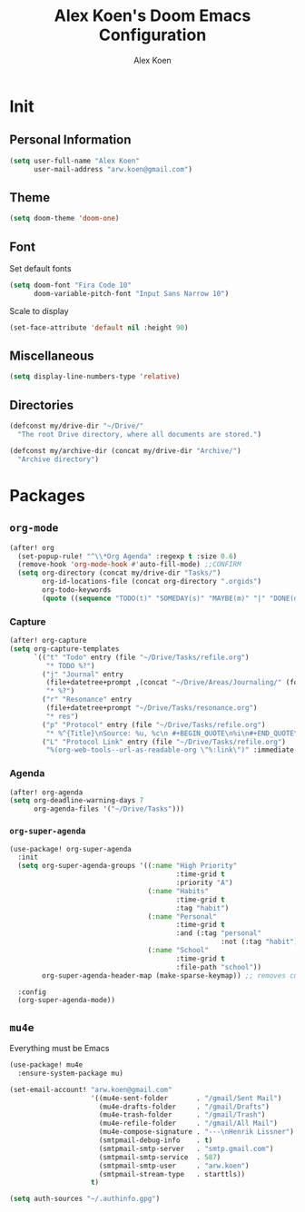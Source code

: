 #+TITLE: Alex Koen's Doom Emacs Configuration
#+AUTHOR: Alex Koen
#+EMAIL: arw.koen@gmail.com

* Init
** Personal Information
#+begin_src emacs-lisp :tangle yes
(setq user-full-name "Alex Koen"
      user-mail-address "arw.koen@gmail.com")
#+end_src

** Theme
#+begin_src emacs-lisp :tangle yes
(setq doom-theme 'doom-one)
#+end_src

** Font

Set default fonts

#+begin_src emacs-lisp :tangle yes
(setq doom-font "Fira Code 10"
      doom-variable-pitch-font "Input Sans Narrow 10")
#+end_src


Scale to display

#+begin_src emacs-lisp :tangle yes
(set-face-attribute 'default nil :height 90)
#+end_src

#+RESULTS:

** Miscellaneous
#+begin_src emacs-lisp :tangle yes
(setq display-line-numbers-type 'relative)
#+end_src

** Directories
#+begin_src emacs-lisp :tangle yes
(defconst my/drive-dir "~/Drive/"
  "The root Drive directory, where all documents are stored.")

(defconst my/archive-dir (concat my/drive-dir "Archive/")
  "Archive directory")

#+end_src
* Packages
** =org-mode=
#+begin_src emacs-lisp :tangle yes
(after! org
  (set-popup-rule! "^\\*Org Agenda" :regexp t :size 0.6)
  (remove-hook 'org-mode-hook #'auto-fill-mode) ;;CONFIRM
  (setq org-directory (concat my/drive-dir "Tasks/")
        org-id-locations-file (concat org-directory ".orgids")
        org-todo-keywords
        (quote ((sequence "TODO(t)" "SOMEDAY(s)" "MAYBE(m)" "|" "DONE(d)" "FAILED(f)")))))
#+end_src

*** Capture

#+begin_src emacs-lisp :tangle yes
(after! org-capture
(setq org-capture-templates
      `(("t" "Todo" entry (file "~/Drive/Tasks/refile.org")
         "* TODO %?")
        ("j" "Journal" entry
         (file+datetree+prompt ,(concat "~/Drive/Areas/Journaling/" (format-time-string "%Y") "/" (format-time-string "%Y") ".org"))
         "* %?")
        ("r" "Resonance" entry
         (file+datetree+prompt "~/Drive/Tasks/resonance.org")
         "* res")
        ("p" "Protocol" entry (file "~/Drive/Tasks/refile.org")
         "* %^{Title}\nSource: %u, %c\n #+BEGIN_QUOTE\n%i\n#+END_QUOTE\n\n\n%?")
        ("L" "Protocol Link" entry (file "~/Drive/Tasks/refile.org")
         "%(org-web-tools--url-as-readable-org \"%:link\")" :immediate-finish t))))
#+END_SRC

*** Agenda

#+begin_src emacs-lisp :tangle yes
(after! org-agenda
(setq org-deadline-warning-days 7
      org-agenda-files '("~/Drive/Tasks")))
#+end_src

*** =org-super-agenda=
#+begin_src emacs-lisp :tangle yes
(use-package! org-super-agenda
  :init
  (setq org-super-agenda-groups '((:name "High Priority"
                                         :time-grid t
                                         :priority "A")
                                  (:name "Habits"
                                         :time-grid t
                                         :tag "habit")
                                  (:name "Personal"
                                         :time-grid t
                                         :and (:tag "personal"
                                                    :not (:tag "habit")))
                                  (:name "School"
                                         :time-grid t
                                         :file-path "school"))
        org-super-agenda-header-map (make-sparse-keymap)) ;; removes custom keybindings which are in opposition to evil-org

  :config
  (org-super-agenda-mode))
#+end_src

** =mu4e=

Everything must be Emacs

#+begin_src emacs-lisp :tangle yes
(use-package! mu4e
  :ensure-system-package mu)

(set-email-account! "arw.koen@gmail.com"
                    '((mu4e-sent-folder       . "/gmail/Sent Mail")
                      (mu4e-drafts-folder     . "/gmail/Drafts")
                      (mu4e-trash-folder      . "/gmail/Trash")
                      (mu4e-refile-folder     . "/gmail/All Mail")
                      (mu4e-compose-signature . "---\nHenrik Lissner")
                      (smtpmail-debug-info    . t)
                      (smtpmail-smtp-server   . "smtp.gmail.com")
                      (smtpmail-smtp-service  . 587)
                      (smtpmail-smtp-user     . "arw.koen")
                      (smtpmail-stream-type   . starttls))
                    t)

(setq auth-sources "~/.authinfo.gpg")
#+end_src
